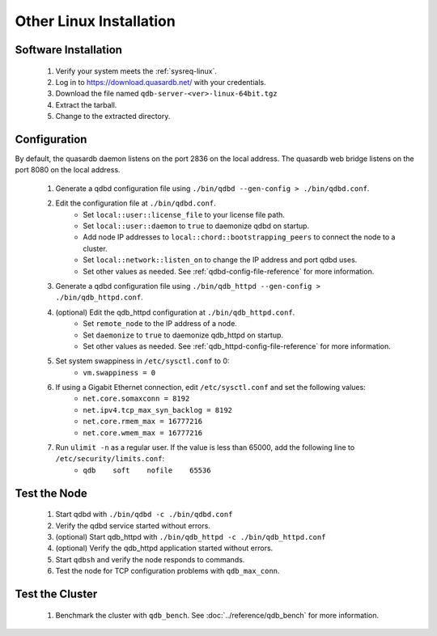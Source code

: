 
Other Linux Installation
========================

Software Installation
---------------------

 #. Verify your system meets the :ref:`sysreq-linux`.
 #. Log in to https://download.quasardb.net/ with your credentials.
 #. Download the file named ``qdb-server-<ver>-linux-64bit.tgz``
 #. Extract the tarball.
 #. Change to the extracted directory.

Configuration
-------------

By default, the quasardb daemon listens on the port 2836 on the local address. The quasardb web bridge listens on the port 8080 on the local address.

 #. Generate a qdbd configuration file using ``./bin/qdbd --gen-config > ./bin/qdbd.conf``.
 #. Edit the configuration file at ``./bin/qdbd.conf``.
     * Set ``local::user::license_file`` to your license file path.
     * Set ``local::user::daemon`` to ``true`` to daemonize qdbd on startup.
     * Add node IP addresses to ``local::chord::bootstrapping_peers`` to connect the node to a cluster.
     * Set ``local::network::listen_on`` to change the IP address and port qdbd uses.
     * Set other values as needed. See :ref:`qdbd-config-file-reference` for more information.
 #. Generate a qdbd configuration file using ``./bin/qdb_httpd --gen-config > ./bin/qdb_httpd.conf``.
 #. (optional) Edit the qdb_httpd configuration at ``./bin/qdb_httpd.conf``.
     * Set ``remote_node`` to the IP address of a node.
     * Set ``daemonize`` to ``true`` to daemonize qdb_httpd on startup.
     * Set other values as needed. See :ref:`qdb_httpd-config-file-reference` for more information.
 #. Set system swappiness in ``/etc/sysctl.conf`` to 0:
     * ``vm.swappiness = 0``
 #. If using a Gigabit Ethernet connection, edit ``/etc/sysctl.conf`` and set the following values:
     * ``net.core.somaxconn = 8192``
     * ``net.ipv4.tcp_max_syn_backlog = 8192``
     * ``net.core.rmem_max = 16777216``
     * ``net.core.wmem_max = 16777216``
 #. Run ``ulimit -n`` as a regular user. If the value is less than 65000, add the following line to ``/etc/security/limits.conf``:
     * ``qdb    soft    nofile    65536``

Test the Node
-------------

 #. Start qdbd with ``./bin/qdbd -c ./bin/qdbd.conf``
 #. Verify the qdbd service started without errors.
 #. (optional) Start qdb_httpd with ``./bin/qdb_httpd -c ./bin/qdb_httpd.conf``
 #. (optional) Verify the qdb_httpd application started without errors.
 #. Start ``qdbsh`` and verify the node responds to commands.
 #. Test the node for TCP configuration problems with ``qdb_max_conn``.


Test the Cluster
----------------

 #. Benchmark the cluster with ``qdb_bench``. See :doc:`../reference/qdb_bench` for more information.

